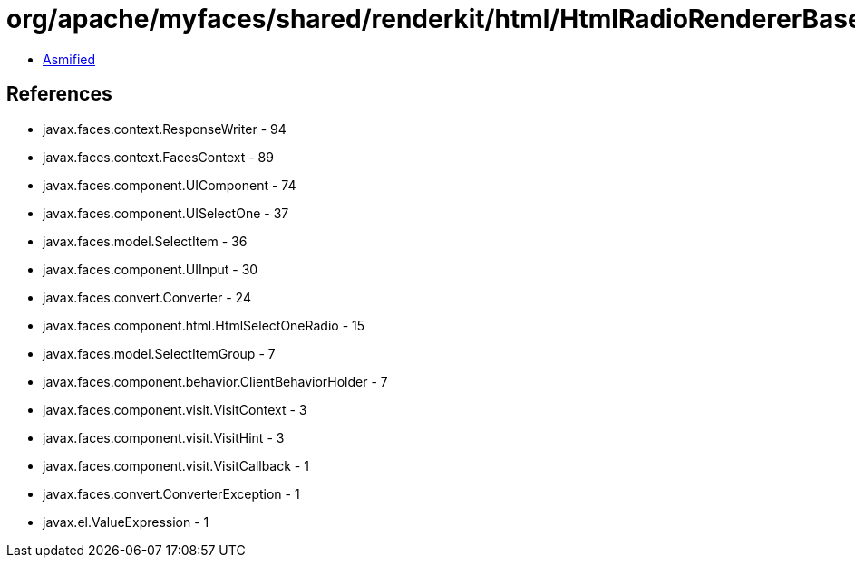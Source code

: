 = org/apache/myfaces/shared/renderkit/html/HtmlRadioRendererBase.class

 - link:HtmlRadioRendererBase-asmified.java[Asmified]

== References

 - javax.faces.context.ResponseWriter - 94
 - javax.faces.context.FacesContext - 89
 - javax.faces.component.UIComponent - 74
 - javax.faces.component.UISelectOne - 37
 - javax.faces.model.SelectItem - 36
 - javax.faces.component.UIInput - 30
 - javax.faces.convert.Converter - 24
 - javax.faces.component.html.HtmlSelectOneRadio - 15
 - javax.faces.model.SelectItemGroup - 7
 - javax.faces.component.behavior.ClientBehaviorHolder - 7
 - javax.faces.component.visit.VisitContext - 3
 - javax.faces.component.visit.VisitHint - 3
 - javax.faces.component.visit.VisitCallback - 1
 - javax.faces.convert.ConverterException - 1
 - javax.el.ValueExpression - 1
